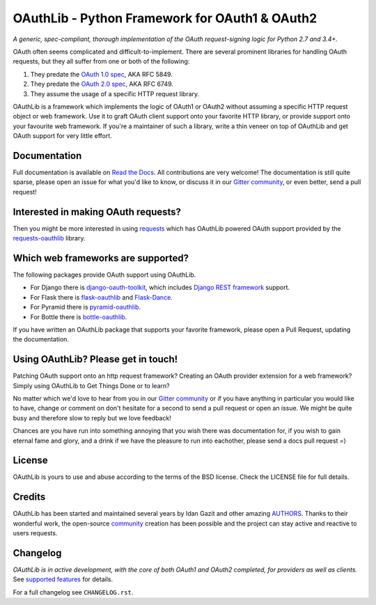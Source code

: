 OAuthLib - Python Framework for OAuth1 & OAuth2
===============================================

*A generic, spec-compliant, thorough implementation of the OAuth request-signing
logic for Python 2.7 and 3.4+.*

.. image:: https://travis-ci.org/oauthlib/oauthlib.svg?branch=master
  :target: https://travis-ci.org/oauthlib/oauthlib
  :alt: Travis
.. image:: https://coveralls.io/repos/oauthlib/oauthlib/badge.svg?branch=master
  :target: https://coveralls.io/r/oauthlib/oauthlib
  :alt: Coveralls
.. image:: https://img.shields.io/pypi/pyversions/oauthlib.svg
  :target: https://pypi.org/project/oauthlib/
  :alt: Download from PyPI
.. image:: https://img.shields.io/pypi/l/oauthlib.svg
  :target: https://pypi.org/project/oauthlib/
  :alt: License
.. image:: https://app.fossa.io/api/projects/git%2Bgithub.com%2Foauthlib%2Foauthlib.svg?type=shield
   :target: https://app.fossa.io/projects/git%2Bgithub.com%2Foauthlib%2Foauthlib?ref=badge_shield
   :alt: FOSSA Status
.. image:: https://img.shields.io/readthedocs/oauthlib.svg
  :target: https://oauthlib.readthedocs.io/en/latest/index.html
  :alt: Read the Docs
.. image:: https://badges.gitter.im/oauthlib/oauthlib.svg
  :target: https://gitter.im/oauthlib/Lobby
  :alt: Chat on Gitter


.. image:: https://raw.githubusercontent.com/oauthlib/oauthlib/8d71b161fd145d11c40d55c9ab66ac134a303253/docs/logo/oauthlib-banner-700x192.png
  :target: https://github.com/oauthlib/oauthlib/
  :alt: OAuth + Python = OAuthlib Python Framework


OAuth often seems complicated and difficult-to-implement. There are several
prominent libraries for handling OAuth requests, but they all suffer from one or
both of the following:

1. They predate the `OAuth 1.0 spec`_, AKA RFC 5849.
2. They predate the `OAuth 2.0 spec`_, AKA RFC 6749.
3. They assume the usage of a specific HTTP request library.

.. _`OAuth 1.0 spec`: https://tools.ietf.org/html/rfc5849
.. _`OAuth 2.0 spec`: https://tools.ietf.org/html/rfc6749

OAuthLib is a framework which implements the logic of OAuth1 or OAuth2 without
assuming a specific HTTP request object or web framework. Use it to graft OAuth
client support onto your favorite HTTP library, or provide support onto your
favourite web framework. If you're a maintainer of such a library, write a thin
veneer on top of OAuthLib and get OAuth support for very little effort.


Documentation
--------------

Full documentation is available on `Read the Docs`_. All contributions are very
welcome! The documentation is still quite sparse, please open an issue for what
you'd like to know, or discuss it in our `Gitter community`_, or even better, send a
pull request!

.. _`Gitter community`: https://gitter.im/oauthlib/Lobby
.. _`Read the Docs`: https://oauthlib.readthedocs.io/en/latest/index.html

Interested in making OAuth requests?
------------------------------------

Then you might be more interested in using `requests`_ which has OAuthLib
powered OAuth support provided by the `requests-oauthlib`_ library.

.. _`requests`: https://github.com/requests/requests
.. _`requests-oauthlib`: https://github.com/requests/requests-oauthlib

Which web frameworks are supported?
-----------------------------------

The following packages provide OAuth support using OAuthLib.

- For Django there is `django-oauth-toolkit`_, which includes `Django REST framework`_ support.
- For Flask there is `flask-oauthlib`_ and `Flask-Dance`_.
- For Pyramid there is `pyramid-oauthlib`_.
- For Bottle there is `bottle-oauthlib`_.

If you have written an OAuthLib package that supports your favorite framework,
please open a Pull Request, updating the documentation.

.. _`django-oauth-toolkit`: https://github.com/evonove/django-oauth-toolkit
.. _`flask-oauthlib`: https://github.com/lepture/flask-oauthlib
.. _`Django REST framework`: http://django-rest-framework.org
.. _`Flask-Dance`: https://github.com/singingwolfboy/flask-dance
.. _`pyramid-oauthlib`: https://github.com/tilgovi/pyramid-oauthlib
.. _`bottle-oauthlib`: https://github.com/thomsonreuters/bottle-oauthlib

Using OAuthLib? Please get in touch!
------------------------------------
Patching OAuth support onto an http request framework? Creating an OAuth
provider extension for a web framework? Simply using OAuthLib to Get Things Done
or to learn?

No matter which we'd love to hear from you in our `Gitter community`_ or if you have
anything in particular you would like to have, change or comment on don't
hesitate for a second to send a pull request or open an issue. We might be quite
busy and therefore slow to reply but we love feedback!

Chances are you have run into something annoying that you wish there was
documentation for, if you wish to gain eternal fame and glory, and a drink if we
have the pleasure to run into eachother, please send a docs pull request =)

.. _`Gitter community`: https://gitter.im/oauthlib/Lobby

License
-------

OAuthLib is yours to use and abuse according to the terms of the BSD license.
Check the LICENSE file for full details.

Credits
-------

OAuthLib has been started and maintained several years by Idan Gazit and other
amazing `AUTHORS`_. Thanks to their wonderful work, the open-source `community`_
creation has been possible and the project can stay active and reactive to users
requests.


.. _`AUTHORS`: https://github.com/oauthlib/oauthlib/blob/master/AUTHORS
.. _`community`: https://github.com/oauthlib/

Changelog
---------

*OAuthLib is in active development, with the core of both OAuth1 and OAuth2
completed, for providers as well as clients.* See `supported features`_ for
details.

.. _`supported features`: https://oauthlib.readthedocs.io/en/latest/feature_matrix.html

For a full changelog see ``CHANGELOG.rst``.

